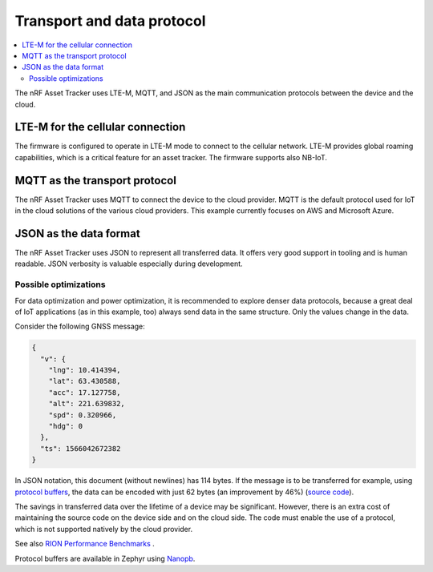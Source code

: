 .. _transport-data-protocol:

Transport and data protocol
###########################

.. contents::
   :local:
   :depth: 2

The nRF Asset Tracker uses LTE-M, MQTT, and JSON as the main communication protocols between the device and the cloud.

LTE-M for the cellular connection
*********************************

The firmware is configured to operate in LTE-M mode to connect to the cellular network.
LTE-M provides global roaming capabilities, which is a critical feature for an asset tracker.
The firmware supports also NB-IoT.

MQTT as the transport protocol
******************************

The nRF Asset Tracker uses MQTT to connect the device to the cloud provider.
MQTT is the default protocol used for IoT in the cloud solutions of the various cloud providers.
This example currently focuses on AWS and Microsoft Azure.

.. _json-format:

JSON as the data format
***********************

The nRF Asset Tracker uses JSON to represent all transferred data.
It offers very good support in tooling and is human readable.
JSON verbosity is valuable especially during development.

Possible optimizations
======================

For data optimization and power optimization, it is recommended to explore denser data protocols, because a great deal of IoT applications (as in this example, too) always send data in the same structure.
Only the values change in the data.

Consider the following GNSS message:

.. code-block:: json

  {
    "v": {
      "lng": 10.414394,
      "lat": 63.430588,
      "acc": 17.127758,
      "alt": 221.639832,
      "spd": 0.320966,
      "hdg": 0
    },
    "ts": 1566042672382
  }

In JSON notation, this document (without newlines) has 114 bytes.
If the message is to be transferred for example, using `protocol buffers <https://developers.google.com/protocol-buffers/>`_, the data can be encoded with just 62 bytes (an improvement by 46%) (`source code <https://gist.github.com/coderbyheart/34a8e71ffe30af882407544567971efb>`_).

The savings in transferred data over the lifetime of a device may be significant.
However, there is an extra cost of maintaining the source code on the device side and on the cloud side.
The code must enable the use of a protocol, which is not supported natively by the cloud provider.

See also `RION Performance Benchmarks <http://tutorials.jenkov.com/rion/rion-performance-benchmarks.html>`_ .

Protocol buffers are available in Zephyr using `Nanopb <https://jpa.kapsi.fi/nanopb/>`_.

